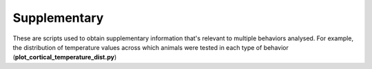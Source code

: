 =======================
Supplementary
=======================


These are scripts used to obtain supplementary information that's relevant to multiple
behaviors analysed. For example, the distribution of temperature values across which
animals were tested in each type of behavior (**plot_cortical_temperature_dist.py**)